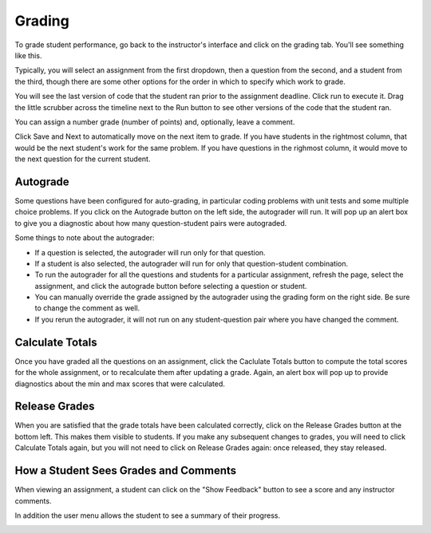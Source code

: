 Grading
=======

To grade student performance, go back to the instructor's interface and click on the grading tab. You'll see something like this.

.. image:: Figures/gradingTab.JPG

Typically, you will select an assignment from the first dropdown, then a question from the second, and a student from the third, though there are some other options for the order in which to specify which work to grade.

.. image:: Figures/questionToGrade.JPG

You will see the last version of code that the student ran prior to the assignment deadline. Click run to execute it. Drag the little scrubber across the timeline next to the Run button to see other versions of the code that the student ran.

You can assign a number grade (number of points) and, optionally, leave a comment.

Click Save and Next to automatically move on the next item to grade. If you have students in the rightmost column, that would be the next student's work for the same problem. If you have questions in the righmost column, it would move to the next question for the current student.

Autograde
---------

Some questions have been configured for auto-grading, in particular coding problems with unit tests and some multiple choice problems. If you click on the Autograde button on the left side, the autograder will run. It will pop up an alert box to give you a diagnostic about how many question-student pairs were autograded.

Some things to note about the autograder:

* If a question is selected, the autograder will run only for that question.
* If a student is also selected, the autograder will run for only that question-student combination.
* To run the autograder for all the questions and students for a particular assignment, refresh the page, select the assignment, and click the autograde button before selecting a question or student.
* You can manually override the grade assigned by the autograder using the grading form on the right side. Be sure to change the comment as well.
* If you rerun the autograder, it will not run on any student-question pair where you have changed the comment.

Calculate Totals
----------------

Once you have graded all the questions on an assignment, click the Caclulate Totals button to compute the total scores for the whole assignment, or to recalculate them after updating a grade. Again, an alert box will pop up to provide diagnostics about the min and max scores that were calculated.

.. image:: Figures/calculate_totals.png

Release Grades
--------------

When you are satisfied that the grade totals have been calculated correctly, click on the Release Grades button at the bottom left. This makes them visible to students. If you make any subsequent changes to grades, you will need to click Calculate Totals again, but you will not need to click on Release Grades again: once released, they stay released.

How a Student Sees Grades and Comments
--------------------------------------

When viewing an assignment, a student can click on the "Show Feedback" button to see a score and any instructor comments.

.. image:: Figures/studentFeedback.JPG

In addition the user menu allows the student to see a summary of their progress.

.. image:: Figure/student_progress.png

